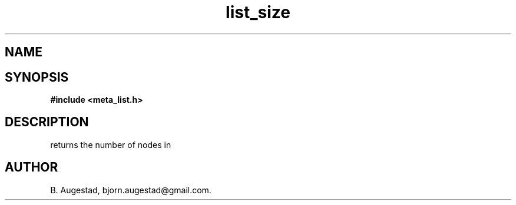 .TH list_size 3 2016-01-30 "" "The Meta C Library"
.SH NAME
.Nm list_size()
.Nd Return the number of nodes in the list.
.SH SYNOPSIS
.B #include <meta_list.h>
.Fo "size_t list_size"
.Fa "list lst"
.Fc
.SH DESCRIPTION
.Nm
returns the number of nodes in 
.Fa lst.
.SH AUTHOR
B. Augestad, bjorn.augestad@gmail.com.
